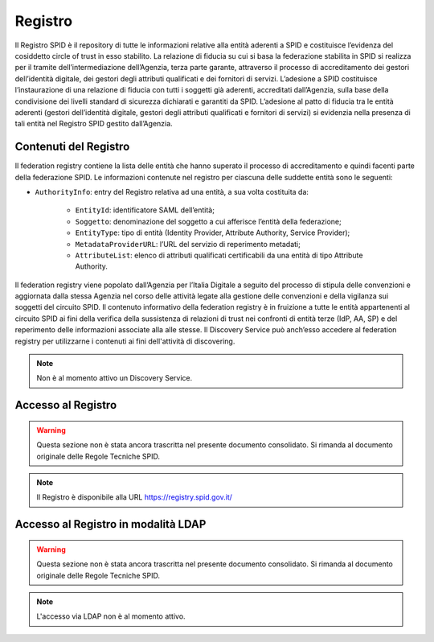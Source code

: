 Registro
========

Il Registro SPID è il repository di tutte le informazioni relative alla entità aderenti a SPID e costituisce l’evidenza del cosiddetto circle of trust in esso stabilito.
La relazione di fiducia su cui si basa la federazione stabilita in SPID si realizza per il tramite dell’intermediazione dell’Agenzia, terza parte garante, attraverso il processo di accreditamento dei gestori dell’identità digitale, dei gestori degli attributi qualificati e dei fornitori di servizi. L’adesione a SPID costituisce l’instaurazione di una relazione di fiducia con tutti i soggetti già aderenti, accreditati dall’Agenzia, sulla base della condivisione dei livelli standard di sicurezza dichiarati e garantiti da SPID.
L’adesione al patto di fiducia tra le entità aderenti (gestori dell’identità digitale, gestori degli attributi qualificati e fornitori di servizi) si evidenzia nella presenza di tali entità nel Registro SPID gestito dall’Agenzia.

Contenuti del Registro
----------------------

Il federation registry contiene la lista delle entità che hanno superato il processo di accreditamento e quindi facenti parte della federazione SPID. Le informazioni contenute nel registro per ciascuna delle suddette entità sono le seguenti:

* ``AuthorityInfo``: entry del Registro relativa ad una entità, a sua volta costituita da:

    * ``EntityId``: identificatore SAML dell’entità;
    * ``Soggetto``: denominazione del soggetto a cui afferisce l’entità della federazione;
    * ``EntityType``: tipo di entità (Identity Provider, Attribute Authority, Service Provider);
    * ``MetadataProviderURL``: l’URL del servizio di reperimento metadati;
    * ``AttributeList``: elenco di attributi qualificati certificabili da una entità di tipo Attribute Authority.

Il federation registry viene popolato dall’Agenzia per l’Italia Digitale a seguito del processo di stipula delle convenzioni e aggiornata dalla stessa Agenzia nel corso delle attività legate alla gestione delle convenzioni e della vigilanza sui soggetti del circuito SPID.
Il contenuto informativo della federation registry è in fruizione a tutte le entità appartenenti al circuito SPID ai fini della verifica della sussistenza di relazioni di trust nei confronti di entità terze (IdP, AA, SP) e del reperimento delle informazioni associate alla alle stesse. Il Discovery Service può anch’esso accedere al federation registry per utilizzarne i contenuti ai fini dell'attività di discovering.

.. Note::
    Non è al momento attivo un Discovery Service.

Accesso al Registro
-------------------

.. WARNING::
    Questa sezione non è stata ancora trascritta nel presente documento consolidato. Si rimanda al documento originale delle Regole Tecniche SPID.

.. Note::
    Il Registro è disponibile alla URL https://registry.spid.gov.it/

Accesso al Registro in modalità LDAP
------------------------------------

.. WARNING::
    Questa sezione non è stata ancora trascritta nel presente documento consolidato. Si rimanda al documento originale delle Regole Tecniche SPID.

.. Note::
    L'accesso via LDAP non è al momento attivo.


